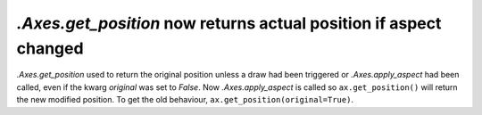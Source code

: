 `.Axes.get_position` now returns actual position if aspect changed
------------------------------------------------------------------

`.Axes.get_position` used to return the original position unless a
draw had been triggered or `.Axes.apply_aspect` had been called, even
if the kwarg *original* was set to *False*.   Now `.Axes.apply_aspect`
is called so ``ax.get_position()`` will return the new modified position.
To get the old behaviour, ``ax.get_position(original=True)``.  
